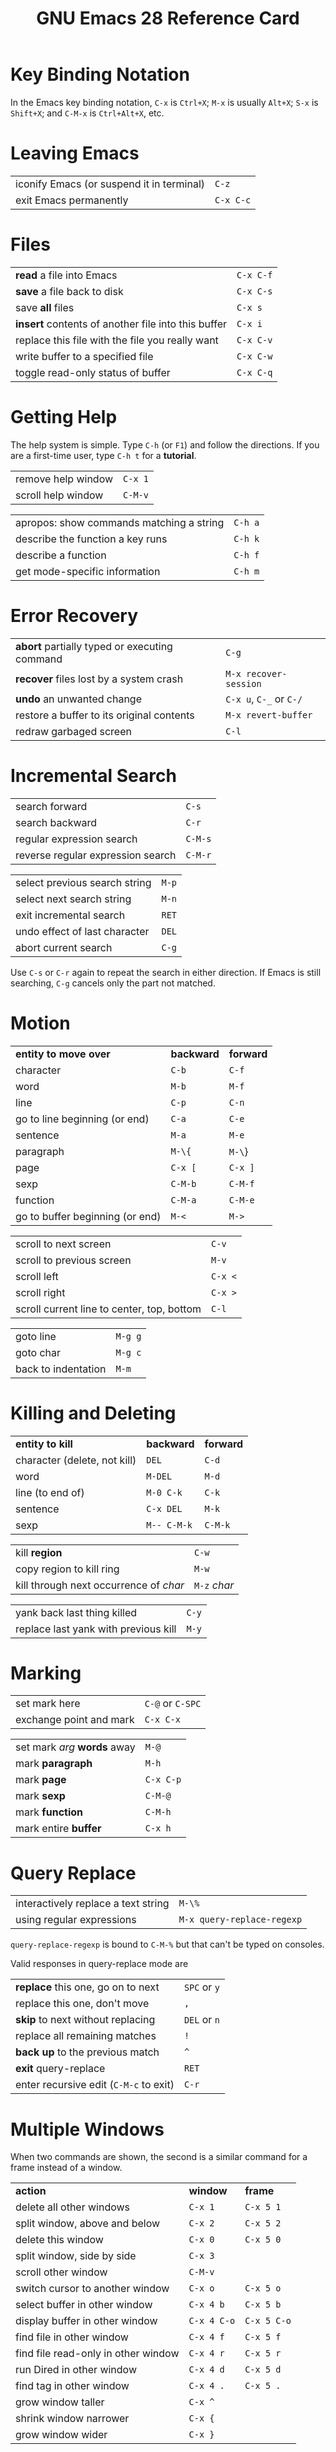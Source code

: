 #+TITLE: GNU Emacs 28 Reference Card
#+STARTUP: indent hidestars showall

# Regular expressions:
# Section: \\section{\([^}]+\)} → * \1
# Bold: {\\bf \([^}]+?\)} → *\1*
# Italics: {\\it \([^}]+\)} → /\1/
# Keystrokes: \\kbd{\([^}]+\)} → =\1=
# \key macro: \\\(?:key\|metax\){\([^}]+\)}{\([^}]+\)} → \1	=\2=
# \threecol macro: \\threecol{\([^}]+\)}{\([^}]+\)}{\([^}]+\)} → \1	=\2=	=\3=

* Key Binding Notation

In the Emacs key binding notation, =C-x=
is =Ctrl+X=; =M-x= is usually =Alt+X=; =S-x= is
=Shift+X=; and =C-M-x= is =Ctrl+Alt+X=, etc.

* Leaving Emacs

| iconify Emacs (or suspend it in terminal) | =C-z=     |
| exit Emacs permanently                    | =C-x C-c= |

* Files

| *read* a file into Emacs                           | =C-x C-f= |
| *save* a file back to disk                         | =C-x C-s= |
| save *all* files                                   | =C-x s=   |
| *insert* contents of another file into this buffer | =C-x i=   |
| replace this file with the file you really want    | =C-x C-v= |
| write buffer to a specified file                   | =C-x C-w= |
| toggle read-only status of buffer                  | =C-x C-q= |

* Getting Help

The help system is simple.  Type =C-h= (or =F1=) and follow
the directions.  If you are a first-time user, type =C-h t= for a
*tutorial*.

| remove help window | =C-x 1= |
| scroll help window | =C-M-v= |

| apropos: show commands matching a string | =C-h a= |
| describe the function a key runs         | =C-h k= |
| describe a function                      | =C-h f= |
| get mode-specific information            | =C-h m= |

* Error Recovery

| *abort* partially typed or executing command | =C-g=                   |
| *recover* files lost by a system crash       | =M-x recover-session=   |
| *undo* an unwanted change                    | =C-x u=, =C-_= or =C-/= |
| restore a buffer to its original contents    | =M-x revert-buffer=     |
| redraw garbaged screen                       | =C-l=                   |

* Incremental Search

| search forward                    | =C-s=   |
| search backward                   | =C-r=   |
| regular expression search         | =C-M-s= |
| reverse regular expression search | =C-M-r= |

| select previous search string | =M-p= |
| select next search string     | =M-n= |
| exit incremental search       | =RET= |
| undo effect of last character | =DEL= |
| abort current search          | =C-g= |

Use =C-s= or =C-r= again to repeat the search in either direction.
If Emacs is still searching, =C-g= cancels only the part not matched.


* Motion

| *entity to move over*           | *backward* | *forward* |
| character                       | =C-b=      | =C-f=     |
| word                            | =M-b=      | =M-f=     |
| line                            | =C-p=      | =C-n=     |
| go to line beginning (or end)   | =C-a=      | =C-e=     |
| sentence                        | =M-a=      | =M-e=     |
| paragraph                       | =M-\{=     | =M-\=}    |
| page                            | =C-x [=    | =C-x ]=   |
| sexp                            | =C-M-b=    | =C-M-f=   |
| function                        | =C-M-a=    | =C-M-e=   |
| go to buffer beginning (or end) | =M-<=      | =M->=     |

| scroll to next screen                      | =C-v=   |
| scroll to previous screen                  | =M-v=   |
| scroll left                                | =C-x <= |
| scroll right                               | =C-x >= |
| scroll current line to center, top, bottom | =C-l=   |

| goto line           | =M-g g= |
| goto char           | =M-g c= |
| back to indentation | =M-m=   |

* Killing and Deleting

| *entity to kill*             | *backward*  | *forward* |
| character (delete, not kill) | =DEL=       | =C-d=     |
| word                         | =M-DEL=     | =M-d=     |
| line (to end of)             | =M-0 C-k=   | =C-k=     |
| sentence                     | =C-x DEL=   | =M-k=     |
| sexp                         | =M-- C-M-k= | =C-M-k=   |

| kill *region*                          | =C-w=        |
| copy region to kill ring               | =M-w=        |
| kill through next occurrence of /char/ | =M-z= /char/ |

| yank back last thing killed          | =C-y= |
| replace last yank with previous kill | =M-y= |

* Marking

| set mark here           | =C-@= or =C-SPC= |
| exchange point and mark | =C-x C-x=        |

| set mark /arg/ *words* away | =M-@=     |
| mark *paragraph*            | =M-h=     |
| mark *page*                 | =C-x C-p= |
| mark *sexp*                 | =C-M-@=   |
| mark *function*             | =C-M-h=   |
| mark entire *buffer*        | =C-x h=   |

* Query Replace

| interactively replace a text string | =M-\%=                     |
| using regular expressions           | =M-x query-replace-regexp= |

=query-replace-regexp= is bound to =C-M-%= but that can't be typed on
consoles.

Valid responses in query-replace mode are

| *replace* this one, go on to next      | =SPC= or =y= |
| replace this one, don't move           | =,=          |
| *skip* to next without replacing       | =DEL= or =n= |
| replace all remaining matches          | =!=          |
| *back up* to the previous match        | =^=          |
| *exit* query-replace                   | =RET=        |
| enter recursive edit (=C-M-c= to exit) | =C-r=        |


* Multiple Windows

When two commands are shown, the second is a similar command for a
frame instead of a window.

| *action*                            | *window*    | *frame*     |
| delete all other windows            | =C-x 1=     | =C-x 5 1=   |
| split window, above and below       | =C-x 2=     | =C-x 5 2=   |
| delete this window                  | =C-x 0=     | =C-x 5 0=   |
| split window, side by side          | =C-x 3=     |             |
| scroll other window                 | =C-M-v=     |             |
| switch cursor to another window     | =C-x o=     | =C-x 5 o=   |
| select buffer in other window       | =C-x 4 b=   | =C-x 5 b=   |
| display buffer in other window      | =C-x 4 C-o= | =C-x 5 C-o= |
| find file in other window           | =C-x 4 f=   | =C-x 5 f=   |
| find file read-only in other window | =C-x 4 r=   | =C-x 5 r=   |
| run Dired in other window           | =C-x 4 d=   | =C-x 5 d=   |
| find tag in other window            | =C-x 4 .=   | =C-x 5 .=   |
| grow window taller                  | =C-x ^=     |             |
| shrink window narrower              | =C-x {=     |             |
| grow window wider                   | =C-x }=     |             |

* Formatting

| indent current *line* (mode-dependent) | =TAB=     |
| indent *region* (mode-dependent)       | =C-M-\\=  |
| indent *sexp* (mode-dependent)         | =C-M-q=   |
| indent region rigidly /arg/ columns    | =C-x TAB= |
| indent for comment                     | =M-;=     |

| insert newline after point               | =C-o=     |
| move rest of line vertically down        | =C-M-o=   |
| delete blank lines around point          | =C-x C-o= |
| join line with previous (with arg, next) | =M-^=     |
| delete all white space around point      | =M-\\=    |
| put exactly one space at point           | =M-SPC=   |

| fill paragraph                   | =M-q=   |
| set fill column to /arg/         | =C-x f= |
| set prefix each line starts with | =C-x .= |

* Case Change

| uppercase word  | =M-u= |
| lowercase word  | =M-l= |
| capitalize word | =M-c= |

| uppercase region | =C-x C-u= |
| lowercase region | =C-x C-l= |

* The Minibuffer

The following keys are defined in the minibuffer.

| complete as much as possible            | =TAB= |
| complete up to one word                 | =SPC= |
| complete and execute                    | =RET= |
| show possible completions               | =?=   |
| fetch previous minibuffer input         | =M-p= |
| fetch later minibuffer input or default | =M-n= |
| regexp search backward through history  | =M-r= |
| regexp search forward through history   | =M-s= |
| abort command                           | =C-g= |

Type =C-x ESC ESC= to edit and repeat the last command that used the
minibuffer.  Type =F10= to activate menu bar items on text terminals.

* Buffers

| select another buffer | =C-x b=   |
| list all buffers      | =C-x C-b= |
| kill a buffer         | =C-x k=   |

* Transposing

| transpose *characters* | =C-t=     |
| transpose *words*      | =M-t=     |
| transpose *lines*      | =C-x C-t= |
| transpose *sexps*      | =C-M-t=   |

* Spelling Check

| check spelling of current word        | =M-\$=              |
| check spelling of all words in region | =M-x ispell-region= |
| check spelling of entire buffer       | =M-x ispell-buffer= |
| toggle on-the-fly spell checking      | =M-x flyspell-mode= |

* Tags

| find a tag (a definition) | =M-.=                  |
| specify a new tags file   | =M-x visit-tags-table= |

| regexp search on all files in tags table   | =M-x tags-search=        |
| run query-replace on all the files         | =M-x tags-query-replace= |
| continue last tags search or query-replace | =M-,=                    |

* Shells

| execute a shell command                | =M-!=         |
| execute a shell command asynchronously | =M-&=         |
| run a shell command on the region      | =M-\vert=     |
| filter region through a shell command  | =C-u M-\vert= |
| start a shell in window =*shell*=      | =M-x shell=   |

* Rectangles

| copy rectangle to register          | =C-x r r= |
| kill rectangle                      | =C-x r k= |
| yank rectangle                      | =C-x r y= |
| open rectangle, shifting text right | =C-x r o= |
| blank out rectangle                 | =C-x r c= |
| prefix each line with a string      | =C-x r t= |

* Abbrevs

| add global abbrev                        | =C-x a g=   |
| add mode-local abbrev                    | =C-x a l=   |
| add global expansion for this abbrev     | =C-x a i g= |
| add mode-local expansion for this abbrev | =C-x a i l= |
| explicitly expand abbrev                 | =C-x a e=   |

| expand previous word dynamically | =M-/= |

* Miscellaneous

| numeric argument  | =C-u= /num/  |
| negative argument | =M--=        |
| quoted insert     | =C-q= /char/ |


* Regular Expressions

| any single character except a newline          | =.= (dot)        |
| zero or more repeats                           | =*=              |
| one or more repeats                            | =+=              |
| zero or one repeat                             | =?=              |
| quote special characters                       | =\=              |
| quote regular expression special character /c/ | =\=/c/           |
| alternative ("or")                             | =\\vert=         |
| grouping                                       | =\( ... \)=      |
| shy grouping                                   | =\(?: ... \)=    |
| explicit numbered grouping                     | =\(?NUM: ... \)= |
| same text as /n/th group                       | =\=\/n/          |
| at word break                                  | =\b=             |
| not at word break                              | =\B=             |


| *entity* | *match start*   | *match end*   |
| line     | =^=             | =$=           |
| word     | =\<=            | =\>=          |
| symbol   | =\_<=           | =\_>=         |
| buffer   | =`=             | ='=           |


%% FIXME: "`" and "'" isn't displayed correctly in the output PDF file

| *class of characters*       | *match these* | *match others* |
| explicit set                | =[ ... ]=     | =[^ ... ]=     |
| word-syntax character       | =\w=          | =\W=           |
| character with syntax /c/   | =\s=/c/       | =\S=/c/        |
| character with category /c/ | =\c=/c/       | =\C=/c/        |


* International Character Sets

| specify principal language         | =C-x RET l=                |
| show all input methods             | =M-x list-input-methods=   |
| enable or disable input method     | =C-\=                      |
| set coding system for next command | =C-x RET c=                |
| show all coding systems            | =M-x list-coding-systems=  |
| choose preferred coding system     | =M-x prefer-coding-system= |

* Info

| enter the Info documentation reader         | =C-h i= |
| find specified function or variable in Info | =C-h S= |


** Moving within a node:

| scroll forward    | =SPC= |
| scroll reverse    | =DEL= |
| beginning of node | =b=   |

** Moving between nodes:

| *next* node                               | =n=   |
| *previous* node                           | =p=   |
| move *up*                                 | =u=   |
| select menu item by name                  | =m=   |
| select /n/th menu item by number (1-9)    | /n/   |
| follow cross reference  (return with =l=) | =f=   |
| return to last node you saw               | =l=   |
| return to directory node                  | =d=   |
| go to top node of Info file               | =t=   |
| go to any node by name                    | =g=   |

** Other:

| run Info *tutorial*              | =h= |
| look up a subject in the indices | =i= |
| search nodes for regexp          | =s= |
| *quit* Info                      | =q= |



* Registers

| save region in register              | =C-x r s= |
| insert register contents into buffer | =C-x r i= |

| save value of point in register | =C-x r SPC= |
| jump to point saved in register | =C-x r j=   |

* Keyboard Macros

| *start* defining a keyboard macro     | =C-x (=                   |
| *end* keyboard macro definition       | =C-x )=                   |
| *execute* last-defined keyboard macro | =C-x e=                   |
| append to last keyboard macro         | =C-u C-x (=               |
| name last keyboard macro              | =M-x name-last-kbd-macro= |
| insert Lisp definition in buffer      | =M-x insert-kbd-macro=    |

* Commands Dealing with Emacs Lisp

| eval *sexp* before point             | =C-x C-e=          |
| eval current *defun*                 | =C-M-x=            |
| eval *region*                        | =M-x eval-region=  |
| read and eval minibuffer             | =M-:=              |
| load a Lisp library from *load-path* | =M-x load-library= |

* Simple Customization

| customize variables and faces | =M-x customize= |

Making global key bindings in Emacs Lisp (example):

#+begin_src emacs-lisp
  (global-set-key (kbd "C-c g") 'search-forward)
  (global-set-key (kbd "M-\#") 'query-replace-regexp)
#+end_src

* Writing Commands

#+begin_src emacs-lisp
  (defun \<command-name> (\<args>)
    "\<documentation>"
    (interactive "\<template>")
    \<body>)
#+end_src

An example:

#+begin_src emacs-lisp
  (defun this-line-to-top-of-window (line)
    "Reposition current line to top of window.
  With prefix argument LINE, put point on LINE."
    (interactive "P")
    (recenter (if (null line)
                  0
                (prefix-numeric-value line))))

#+end_src

The =interactive= spec says how to read arguments interactively.
Type =C-h f interactive RET= for more details.
